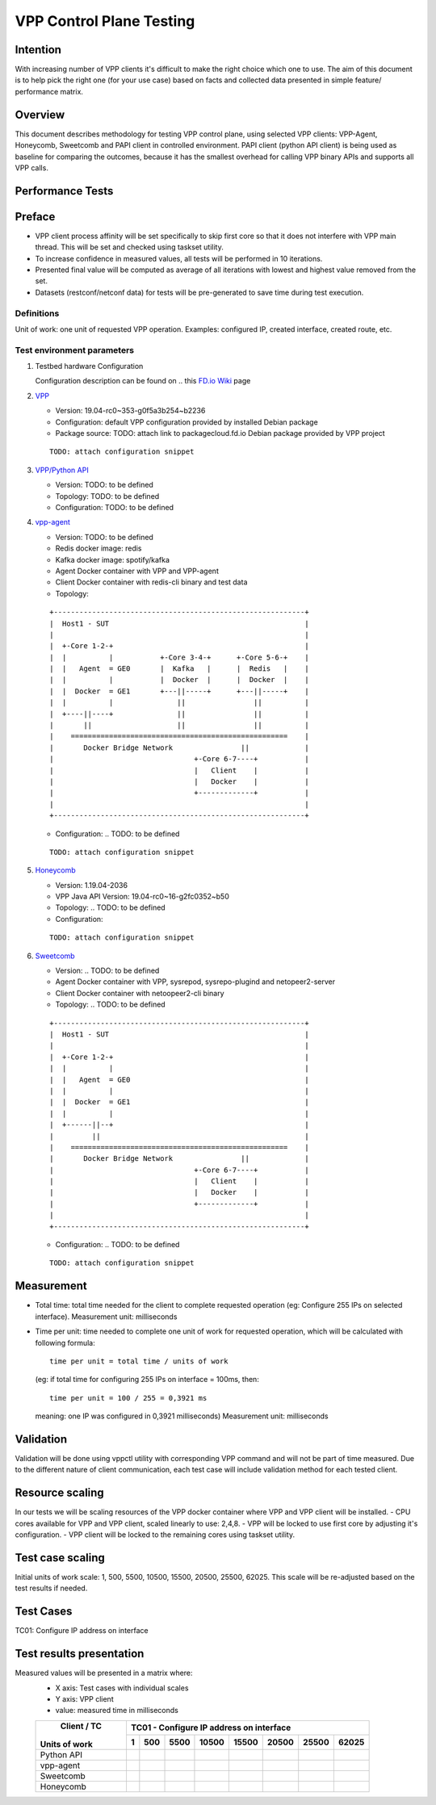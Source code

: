 =========================
VPP Control Plane Testing
=========================

---------
Intention
---------
With increasing number of VPP clients it's difficult to make the right choice
which one to use. The aim of this document is to help pick the right one (for
your use case) based on facts and collected data presented in simple feature/
performance matrix.

--------
Overview
--------
This document describes methodology for testing VPP control plane, using
selected VPP clients: VPP-Agent, Honeycomb, Sweetcomb and PAPI client in
controlled environment.
PAPI client (python API client) is being used as baseline for comparing the
outcomes, because it has the smallest overhead for calling VPP binary APIs and
supports all VPP calls.

-----------------
Performance Tests
-----------------

-------
Preface
-------
- VPP client process affinity will be set specifically to skip first core so
  that it does not interfere with VPP main thread. This will be set and
  checked using taskset utility.
- To increase confidence in measured values, all tests will be performed
  in 10 iterations.
- Presented final value will be computed as average of all iterations with
  lowest and highest value removed from the set.
- Datasets (restconf/netconf data) for tests will be pre-generated to save
  time during test execution.

Definitions
-----------
Unit of work: one unit of requested VPP operation.
Examples: configured IP, created interface, created route, etc.

Test environment parameters
---------------------------

1. Testbed hardware Configuration

   Configuration description can be found on .. this `FD.io Wiki`_ page

   .. _FD.io Wiki: https://wiki.fd.io/view/CSIT/CSIT_LF_testbed#FD.IO_CSIT_testbed_-_Server_HW_Configuration

2. `VPP`_

   .. _VPP: https://wiki.fd.io/view/VPP

   - Version:  19.04-rc0~353-g0f5a3b254~b2236
   - Configuration: default VPP configuration provided by installed Debian package
   - Package source: TODO: attach link to packagecloud.fd.io Debian package provided by VPP project

   ::

     TODO: attach configuration snippet

3. `VPP/Python API`_

   .. _VPP/Python API: https://wiki.fd.io/view/VPP/Python_API

   - Version: TODO: to be defined
   - Topology: TODO: to be defined
   - Configuration: TODO: to be defined

4. `vpp-agent`_

   .. _vpp-agent: https://ligato.io/vpp-agent/

   - Version: TODO: to be defined
   - Redis docker image: redis
   - Kafka docker image: spotify/kafka
   - Agent Docker container with VPP and VPP-agent
   - Client Docker container with redis-cli binary and test data
   - Topology:

   ::

      +-----------------------------------------------------------+
      |  Host1 - SUT                                              |
      |                                                           |
      |  +-Core 1-2-+                                             |
      |  |          |           +-Core 3-4-+      +-Core 5-6-+    |
      |  |   Agent  = GE0       |  Kafka   |      |  Redis   |    |
      |  |          |           |  Docker  |      |  Docker  |    |
      |  |  Docker  = GE1       +---||-----+      +---||-----+    |
      |  |          |               ||                ||          |
      |  +----||----+               ||                ||          |
      |       ||                    ||                ||          |
      |    ===================================================    |
      |       Docker Bridge Network                ||             |
      |                                 +-Core 6-7----+           |
      |                                 |   Client    |           |
      |                                 |   Docker    |           |
      |                                 +-------------+           |
      |                                                           |
      +-----------------------------------------------------------+

   - Configuration: .. TODO: to be defined

   ::

     TODO: attach configuration snippet


5. `Honeycomb`_

   .. _Honeycomb: https://wiki.fd.io/view/Honeycomb

   - Version: 1.19.04-2036
   - VPP Java API Version: 19.04-rc0~16-g2fc0352~b50
   - Topology: .. TODO: to be defined
   - Configuration:

   ::

     TODO: attach configuration snippet


6. `Sweetcomb`_

   .. _Sweetcomb: https://wiki.fd.io/view/Sweetcomb

   - Version: .. TODO: to be defined
   - Agent Docker container with VPP, sysrepod, sysrepo-plugind and netopeer2-server
   - Client Docker container with netoopeer2-cli binary
   - Topology: .. TODO: to be defined

   ::

      +-----------------------------------------------------------+
      |  Host1 - SUT                                              |
      |                                                           |
      |  +-Core 1-2-+                                             |
      |  |          |                                             |
      |  |   Agent  = GE0                                         |
      |  |          |                                             |
      |  |  Docker  = GE1                                         |
      |  |          |                                             |
      |  +------||--+                                             |
      |         ||                                                |
      |    ===================================================    |
      |       Docker Bridge Network                ||             |
      |                                 +-Core 6-7----+           |
      |                                 |   Client    |           |
      |                                 |   Docker    |           |
      |                                 +-------------+           |
      |                                                           |
      +-----------------------------------------------------------+

   - Configuration: .. TODO: to be defined

   ::

     TODO: attach configuration snippet


-----------
Measurement
-----------
- Total time: total time needed for the client to complete requested operation
  (eg: Configure 255 IPs on selected interface).
  Measurement unit: milliseconds
- Time per unit: time needed to complete one unit of work for requested
  operation, which will be calculated with following formula:

  ::

    time per unit = total time / units of work

  (eg: if total time for configuring 255 IPs on interface = 100ms, then:

  ::

    time per unit = 100 / 255 = 0,3921 ms

  meaning: one IP was configured in 0,3921 milliseconds)
  Measurement unit: milliseconds

----------
Validation
----------
Validation will be done using vppctl utility with corresponding VPP command
and will not be part of time measured. Due to the different nature of client
communication, each test case will include validation method for each tested
client.

----------------
Resource scaling
----------------
In our tests we will be scaling resources of the VPP docker container where
VPP and VPP client will be installed.
- CPU cores available for VPP and VPP client, scaled linearly to use: 2,4,8.
- VPP will be locked to use first core by adjusting it's configuration.
- VPP client will be locked to the remaining cores using taskset utility.

-----------------
Test case scaling
-----------------
Initial units of work scale: 1, 500, 5500, 10500, 15500, 20500, 25500, 62025.
This scale will be re-adjusted based on the test results if needed.

----------
Test Cases
----------
TC01: Configure IP address on interface

-------------------------
Test results presentation
-------------------------
Measured values will be presented in a matrix where:
  - X axis: Test cases with individual scales
  - Y axis: VPP client
  - value: measured time in milliseconds

  +---------------+-------------------------------------------------------+
  |  Client / TC  |        TC01 - Configure IP address on interface       |
  |               +------+------+------+------+------+------+------+------+
  | Units of work |     1|   500|  5500| 10500| 15500| 20500| 25500| 62025|
  +===============+======+======+======+======+======+======+======+======+
  |  Python API   |      |      |      |      |      |      |      |      |
  +---------------+------+------+------+------+------+------+------+------+
  |   vpp-agent   |      |      |      |      |      |      |      |      |
  +---------------+------+------+------+------+------+------+------+------+
  |   Sweetcomb   |      |      |      |      |      |      |      |      |
  +---------------+------+------+------+------+------+------+------+------+
  |   Honeycomb   |      |      |      |      |      |      |      |      |
  +---------------+------+------+------+------+------+------+------+------+


